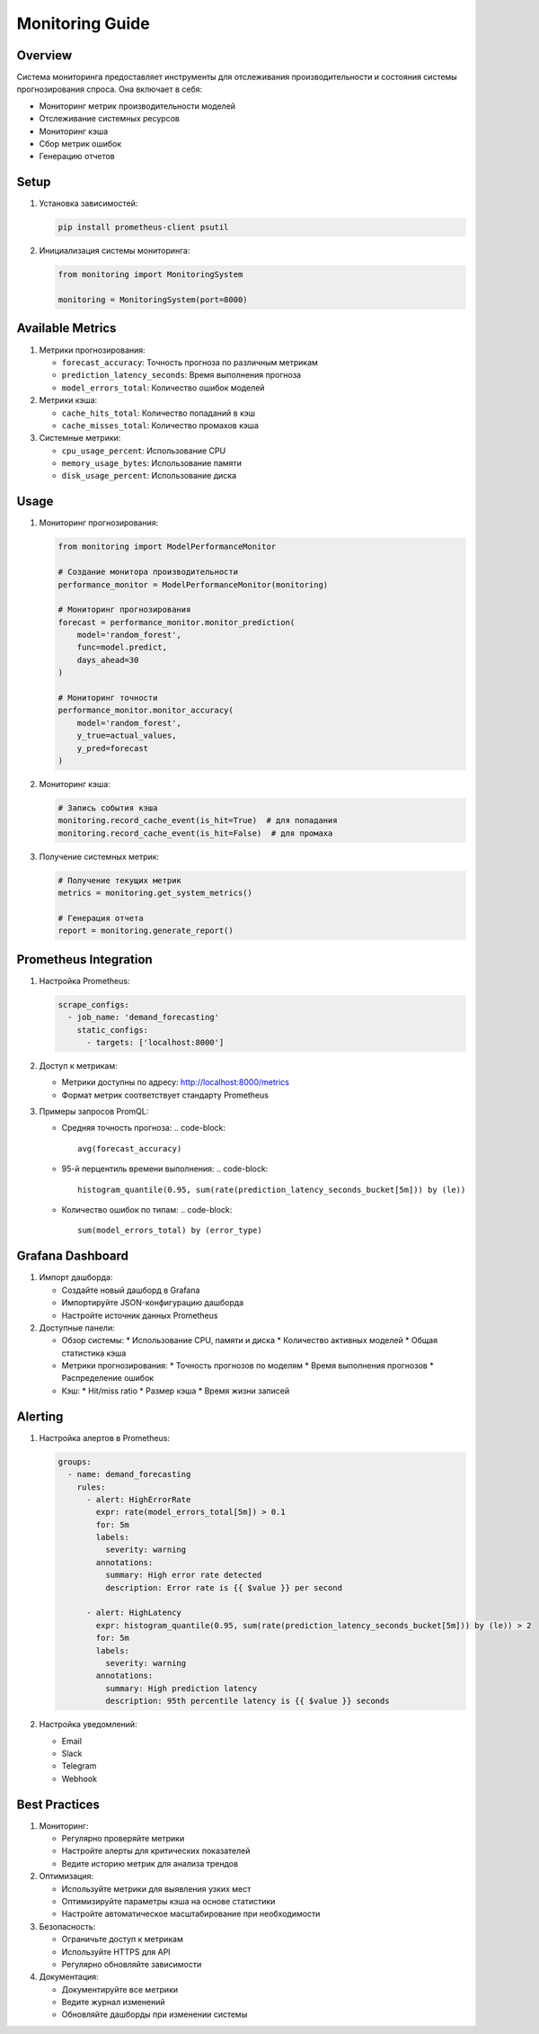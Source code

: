 Monitoring Guide
==============

Overview
--------

Система мониторинга предоставляет инструменты для отслеживания производительности и состояния системы прогнозирования спроса. 
Она включает в себя:

* Мониторинг метрик производительности моделей
* Отслеживание системных ресурсов
* Мониторинг кэша
* Сбор метрик ошибок
* Генерацию отчетов

Setup
-----

1. Установка зависимостей:

   .. code-block:: bash

      pip install prometheus-client psutil

2. Инициализация системы мониторинга:

   .. code-block:: python

      from monitoring import MonitoringSystem
      
      monitoring = MonitoringSystem(port=8000)

Available Metrics
---------------

1. Метрики прогнозирования:

   * ``forecast_accuracy``: Точность прогноза по различным метрикам
   * ``prediction_latency_seconds``: Время выполнения прогноза
   * ``model_errors_total``: Количество ошибок моделей

2. Метрики кэша:

   * ``cache_hits_total``: Количество попаданий в кэш
   * ``cache_misses_total``: Количество промахов кэша

3. Системные метрики:

   * ``cpu_usage_percent``: Использование CPU
   * ``memory_usage_bytes``: Использование памяти
   * ``disk_usage_percent``: Использование диска

Usage
-----

1. Мониторинг прогнозирования:

   .. code-block:: python

      from monitoring import ModelPerformanceMonitor
      
      # Создание монитора производительности
      performance_monitor = ModelPerformanceMonitor(monitoring)
      
      # Мониторинг прогнозирования
      forecast = performance_monitor.monitor_prediction(
          model='random_forest',
          func=model.predict,
          days_ahead=30
      )
      
      # Мониторинг точности
      performance_monitor.monitor_accuracy(
          model='random_forest',
          y_true=actual_values,
          y_pred=forecast
      )

2. Мониторинг кэша:

   .. code-block:: python

      # Запись события кэша
      monitoring.record_cache_event(is_hit=True)  # для попадания
      monitoring.record_cache_event(is_hit=False)  # для промаха

3. Получение системных метрик:

   .. code-block:: python

      # Получение текущих метрик
      metrics = monitoring.get_system_metrics()
      
      # Генерация отчета
      report = monitoring.generate_report()

Prometheus Integration
--------------------

1. Настройка Prometheus:

   .. code-block:: yaml

      scrape_configs:
        - job_name: 'demand_forecasting'
          static_configs:
            - targets: ['localhost:8000']

2. Доступ к метрикам:

   * Метрики доступны по адресу: http://localhost:8000/metrics
   * Формат метрик соответствует стандарту Prometheus

3. Примеры запросов PromQL:

   * Средняя точность прогноза:
     .. code-block::

        avg(forecast_accuracy)

   * 95-й перцентиль времени выполнения:
     .. code-block::

        histogram_quantile(0.95, sum(rate(prediction_latency_seconds_bucket[5m])) by (le))

   * Количество ошибок по типам:
     .. code-block::

        sum(model_errors_total) by (error_type)

Grafana Dashboard
---------------

1. Импорт дашборда:

   * Создайте новый дашборд в Grafana
   * Импортируйте JSON-конфигурацию дашборда
   * Настройте источник данных Prometheus

2. Доступные панели:

   * Обзор системы:
     * Использование CPU, памяти и диска
     * Количество активных моделей
     * Общая статистика кэша

   * Метрики прогнозирования:
     * Точность прогнозов по моделям
     * Время выполнения прогнозов
     * Распределение ошибок

   * Кэш:
     * Hit/miss ratio
     * Размер кэша
     * Время жизни записей

Alerting
--------

1. Настройка алертов в Prometheus:

   .. code-block:: yaml

      groups:
        - name: demand_forecasting
          rules:
            - alert: HighErrorRate
              expr: rate(model_errors_total[5m]) > 0.1
              for: 5m
              labels:
                severity: warning
              annotations:
                summary: High error rate detected
                description: Error rate is {{ $value }} per second

            - alert: HighLatency
              expr: histogram_quantile(0.95, sum(rate(prediction_latency_seconds_bucket[5m])) by (le)) > 2
              for: 5m
              labels:
                severity: warning
              annotations:
                summary: High prediction latency
                description: 95th percentile latency is {{ $value }} seconds

2. Настройка уведомлений:

   * Email
   * Slack
   * Telegram
   * Webhook

Best Practices
-------------

1. Мониторинг:

   * Регулярно проверяйте метрики
   * Настройте алерты для критических показателей
   * Ведите историю метрик для анализа трендов

2. Оптимизация:

   * Используйте метрики для выявления узких мест
   * Оптимизируйте параметры кэша на основе статистики
   * Настройте автоматическое масштабирование при необходимости

3. Безопасность:

   * Ограничьте доступ к метрикам
   * Используйте HTTPS для API
   * Регулярно обновляйте зависимости

4. Документация:

   * Документируйте все метрики
   * Ведите журнал изменений
   * Обновляйте дашборды при изменении системы 